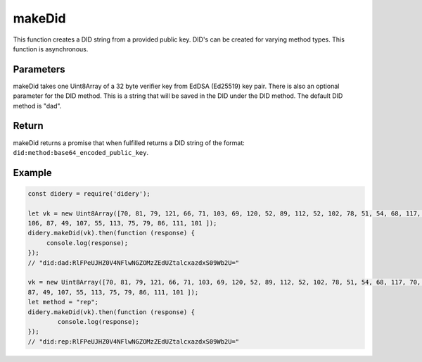 #######
makeDid
#######
This function creates a DID string from a provided public key. DID's can be created for varying method types. This
function is asynchronous.

Parameters
==========
makeDid takes one Uint8Array of a 32 byte verifier key from EdDSA (Ed25519) key pair. There is also an optional
parameter for the DID method. This is a string that will be saved in the DID under the DID method. The default DID
method is "dad".

Return
======
makeDid returns a promise that when fulfilled returns a DID string of the format:
``did:method:base64_encoded_public_key``.

Example
=======
.. code-block:: javascript

   const didery = require('didery');

   let vk = new Uint8Array([70, 81, 79, 121, 66, 71, 103, 69, 120, 52, 89, 112, 52, 102, 78, 51, 54, 68, 117, 70, 109,
   106, 87, 49, 107, 55, 113, 75, 79, 86, 111, 101 ]);
   didery.makeDid(vk).then(function (response) {
        console.log(response);
   });
   // "did:dad:RlFPeUJHZ0V4NFlwNGZOMzZEdUZtalcxazdxS09Wb2U="

   vk = new Uint8Array([70, 81, 79, 121, 66, 71, 103, 69, 120, 52, 89, 112, 52, 102, 78, 51, 54, 68, 117, 70, 109, 106,
   87, 49, 107, 55, 113, 75, 79, 86, 111, 101 ]);
   let method = "rep";
   didery.makeDid(vk).then(function (response) {
           console.log(response);
   });
   // "did:rep:RlFPeUJHZ0V4NFlwNGZOMzZEdUZtalcxazdxS09Wb2U="